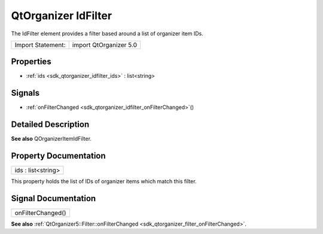 .. _sdk_qtorganizer_idfilter:

QtOrganizer IdFilter
====================

The IdFilter element provides a filter based around a list of organizer item IDs.

+---------------------+--------------------------+
| Import Statement:   | import QtOrganizer 5.0   |
+---------------------+--------------------------+

Properties
----------

-  :ref:`ids <sdk_qtorganizer_idfilter_ids>` : list<string>

Signals
-------

-  :ref:`onFilterChanged <sdk_qtorganizer_idfilter_onFilterChanged>`\ ()

Detailed Description
--------------------

**See also** QOrganizerItemIdFilter.

Property Documentation
----------------------

.. _sdk_qtorganizer_idfilter_ids:

+--------------------------------------------------------------------------------------------------------------------------------------------------------------------------------------------------------------------------------------------------------------------------------------------------------------+
| ids : list<string>                                                                                                                                                                                                                                                                                           |
+--------------------------------------------------------------------------------------------------------------------------------------------------------------------------------------------------------------------------------------------------------------------------------------------------------------+

This property holds the list of IDs of organizer items which match this filter.

Signal Documentation
--------------------

.. _sdk_qtorganizer_idfilter_onFilterChanged:

+--------------------------------------------------------------------------------------------------------------------------------------------------------------------------------------------------------------------------------------------------------------------------------------------------------------+
| onFilterChanged()                                                                                                                                                                                                                                                                                            |
+--------------------------------------------------------------------------------------------------------------------------------------------------------------------------------------------------------------------------------------------------------------------------------------------------------------+

**See also** :ref:`QtOrganizer5::Filter::onFilterChanged <sdk_qtorganizer_filter_onFilterChanged>`.

